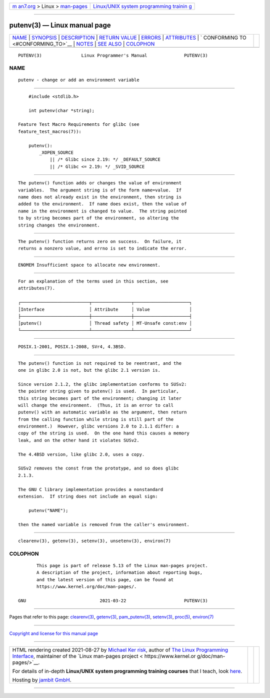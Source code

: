 .. container:: page-top

.. container:: nav-bar

   +----------------------------------+----------------------------------+
   | `m                               | `Linux/UNIX system programming   |
   | an7.org <../../../index.html>`__ | trainin                          |
   | > Linux >                        | g <http://man7.org/training/>`__ |
   | `man-pages <../index.html>`__    |                                  |
   +----------------------------------+----------------------------------+

--------------

putenv(3) — Linux manual page
=============================

+-----------------------------------+-----------------------------------+
| `NAME <#NAME>`__ \|               |                                   |
| `SYNOPSIS <#SYNOPSIS>`__ \|       |                                   |
| `DESCRIPTION <#DESCRIPTION>`__ \| |                                   |
| `RETURN VALUE <#RETURN_VALUE>`__  |                                   |
| \| `ERRORS <#ERRORS>`__ \|        |                                   |
| `ATTRIBUTES <#ATTRIBUTES>`__ \|   |                                   |
| `                                 |                                   |
| CONFORMING TO <#CONFORMING_TO>`__ |                                   |
| \| `NOTES <#NOTES>`__ \|          |                                   |
| `SEE ALSO <#SEE_ALSO>`__ \|       |                                   |
| `COLOPHON <#COLOPHON>`__          |                                   |
+-----------------------------------+-----------------------------------+
| .. container:: man-search-box     |                                   |
+-----------------------------------+-----------------------------------+

::

   PUTENV(3)               Linux Programmer's Manual              PUTENV(3)

NAME
-------------------------------------------------

::

          putenv - change or add an environment variable


---------------------------------------------------------

::

          #include <stdlib.h>

          int putenv(char *string);

      Feature Test Macro Requirements for glibc (see
      feature_test_macros(7)):

          putenv():
              _XOPEN_SOURCE
                  || /* Glibc since 2.19: */ _DEFAULT_SOURCE
                  || /* Glibc <= 2.19: */ _SVID_SOURCE


---------------------------------------------------------------

::

          The putenv() function adds or changes the value of environment
          variables.  The argument string is of the form name=value.  If
          name does not already exist in the environment, then string is
          added to the environment.  If name does exist, then the value of
          name in the environment is changed to value.  The string pointed
          to by string becomes part of the environment, so altering the
          string changes the environment.


-----------------------------------------------------------------

::

          The putenv() function returns zero on success.  On failure, it
          returns a nonzero value, and errno is set to indicate the error.


-----------------------------------------------------

::

          ENOMEM Insufficient space to allocate new environment.


-------------------------------------------------------------

::

          For an explanation of the terms used in this section, see
          attributes(7).

          ┌──────────────────────────┬───────────────┬─────────────────────┐
          │Interface                 │ Attribute     │ Value               │
          ├──────────────────────────┼───────────────┼─────────────────────┤
          │putenv()                  │ Thread safety │ MT-Unsafe const:env │
          └──────────────────────────┴───────────────┴─────────────────────┘


-------------------------------------------------------------------

::

          POSIX.1-2001, POSIX.1-2008, SVr4, 4.3BSD.


---------------------------------------------------

::

          The putenv() function is not required to be reentrant, and the
          one in glibc 2.0 is not, but the glibc 2.1 version is.

          Since version 2.1.2, the glibc implementation conforms to SUSv2:
          the pointer string given to putenv() is used.  In particular,
          this string becomes part of the environment; changing it later
          will change the environment.  (Thus, it is an error to call
          putenv() with an automatic variable as the argument, then return
          from the calling function while string is still part of the
          environment.)  However, glibc versions 2.0 to 2.1.1 differ: a
          copy of the string is used.  On the one hand this causes a memory
          leak, and on the other hand it violates SUSv2.

          The 4.4BSD version, like glibc 2.0, uses a copy.

          SUSv2 removes the const from the prototype, and so does glibc
          2.1.3.

          The GNU C library implementation provides a nonstandard
          extension.  If string does not include an equal sign:

              putenv("NAME");

          then the named variable is removed from the caller's environment.


---------------------------------------------------------

::

          clearenv(3), getenv(3), setenv(3), unsetenv(3), environ(7)

COLOPHON
---------------------------------------------------------

::

          This page is part of release 5.13 of the Linux man-pages project.
          A description of the project, information about reporting bugs,
          and the latest version of this page, can be found at
          https://www.kernel.org/doc/man-pages/.

   GNU                            2021-03-22                      PUTENV(3)

--------------

Pages that refer to this page:
`clearenv(3) <../man3/clearenv.3.html>`__, 
`getenv(3) <../man3/getenv.3.html>`__, 
`pam_putenv(3) <../man3/pam_putenv.3.html>`__, 
`setenv(3) <../man3/setenv.3.html>`__, 
`proc(5) <../man5/proc.5.html>`__, 
`environ(7) <../man7/environ.7.html>`__

--------------

`Copyright and license for this manual
page <../man3/putenv.3.license.html>`__

--------------

.. container:: footer

   +-----------------------+-----------------------+-----------------------+
   | HTML rendering        |                       | |Cover of TLPI|       |
   | created 2021-08-27 by |                       |                       |
   | `Michael              |                       |                       |
   | Ker                   |                       |                       |
   | risk <https://man7.or |                       |                       |
   | g/mtk/index.html>`__, |                       |                       |
   | author of `The Linux  |                       |                       |
   | Programming           |                       |                       |
   | Interface <https:     |                       |                       |
   | //man7.org/tlpi/>`__, |                       |                       |
   | maintainer of the     |                       |                       |
   | `Linux man-pages      |                       |                       |
   | project <             |                       |                       |
   | https://www.kernel.or |                       |                       |
   | g/doc/man-pages/>`__. |                       |                       |
   |                       |                       |                       |
   | For details of        |                       |                       |
   | in-depth **Linux/UNIX |                       |                       |
   | system programming    |                       |                       |
   | training courses**    |                       |                       |
   | that I teach, look    |                       |                       |
   | `here <https://ma     |                       |                       |
   | n7.org/training/>`__. |                       |                       |
   |                       |                       |                       |
   | Hosting by `jambit    |                       |                       |
   | GmbH                  |                       |                       |
   | <https://www.jambit.c |                       |                       |
   | om/index_en.html>`__. |                       |                       |
   +-----------------------+-----------------------+-----------------------+

--------------

.. container:: statcounter

   |Web Analytics Made Easy - StatCounter|

.. |Cover of TLPI| image:: https://man7.org/tlpi/cover/TLPI-front-cover-vsmall.png
   :target: https://man7.org/tlpi/
.. |Web Analytics Made Easy - StatCounter| image:: https://c.statcounter.com/7422636/0/9b6714ff/1/
   :class: statcounter
   :target: https://statcounter.com/
